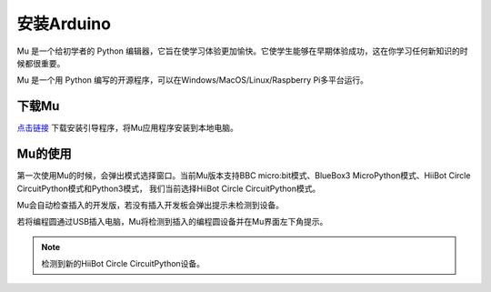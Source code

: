 .. _install_arduino:

==================================
安装Arduino
==================================

Mu 是一个给初学者的 Python 编辑器，它旨在使学习体验更加愉快。它使学生​​能够在早期体验成功，这在你学习任何新知识的时候都很重要。

Mu 是一个用 Python 编写的开源程序，可以在Windows/MacOS/Linux/Raspberry Pi多平台运行。

下载Mu
------------------------
`点击链接`_ 下载安装引导程序，将Mu应用程序安装到本地电脑。

.. _点击链接: http://www.hibottoy.com:8080/static/install/pc/windows/HiiBotCircle/Mu_1.0.1.exe
.. image:: ../_static/mu/mu_main.png

Mu的使用
------------------------
第一次使用Mu的时候，会弹出模式选择窗口。当前Mu版本支持BBC micro:bit模式、BlueBox3 MicroPython模式、HiiBot Circle CircuitPython模式和Python3模式，
我们当前选择HiiBot Circle CircuitPython模式。

.. image:: ../_static/mu/mu_mode.png


Mu会自动检查插入的开发版，若没有插入开发板会弹出提示未检测到设备。

.. image:: ../_static/mu/mu_error1.png


若将编程圆通过USB插入电脑，Mu将检测到插入的编程圆设备并在Mu界面左下角提示。


.. note:: 检测到新的HiiBot Circle CircuitPython设备。


.. image:: ../_static/mu/mu_device_detect.png

